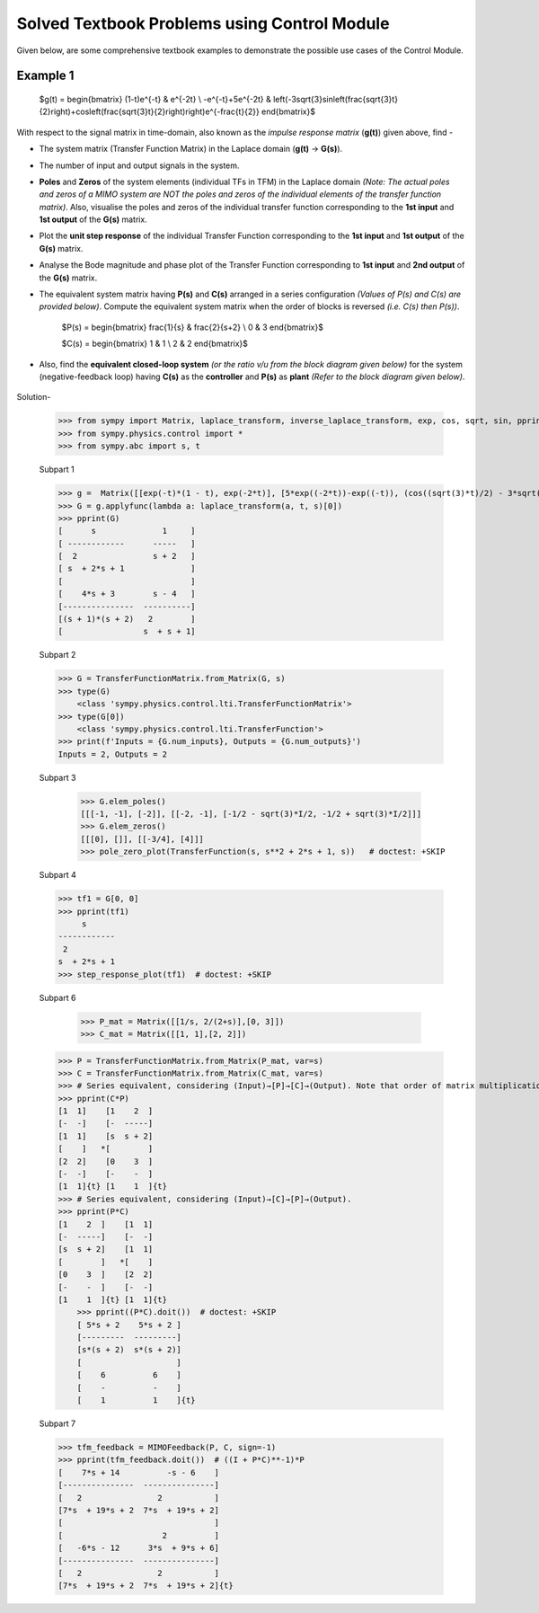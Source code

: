 =============================================
Solved Textbook Problems using Control Module
=============================================

Given below, are some comprehensive textbook examples to demonstrate the possible use cases
of the Control Module.

Example 1
---------

        $g(t) = \begin{bmatrix}
        (1-t)e^{-t} & e^{-2t} \\
        -e^{-t}+5e^{-2t} & \left(-3\sqrt{3}\sin\left(\frac{\sqrt{3}t}{2}\right)+\cos\left(\frac{\sqrt{3}t}{2}\right)\right)e^{-\frac{t}{2}}
        \end{bmatrix}$

With respect to the signal matrix in time-domain, also known as the *impulse response matrix* (**g(t)**) given above, find -

* The system matrix (Transfer Function Matrix) in the Laplace domain (**g(t)** → **G(s)**).
* The number of input and output signals in the system.
* **Poles** and **Zeros** of the system elements (individual TFs in TFM) in the Laplace domain *(Note: The actual poles and zeros of a MIMO system are NOT the poles and zeros of the individual elements of the transfer function matrix)*. Also, visualise the poles and zeros of the individual transfer function corresponding to the **1st input** and **1st output** of the **G(s)** matrix.
* Plot the **unit step response** of the individual Transfer Function corresponding to the **1st input** and **1st output** of the **G(s)** matrix.
* Analyse the Bode magnitude and phase plot of the Transfer Function corresponding to **1st input** and **2nd output** of the **G(s)** matrix.
* The equivalent system matrix having **P(s)** and **C(s)** arranged in a series configuration *(Values of P(s) and C(s) are provided below)*. Compute the equivalent system matrix when the order of blocks is reversed *(i.e. C(s) then P(s))*.

        $P(s) = \begin{bmatrix}
        \frac{1}{s} & \frac{2}{s+2} \\
        0 & 3
        \end{bmatrix}$

        $C(s) = \begin{bmatrix}
        1 & 1 \\
        2 & 2
        \end{bmatrix}$

* Also, find the **equivalent closed-loop system** *(or the ratio v/u from the block diagram given below)* for the system (negative-feedback loop) having **C(s)** as the **controller** and **P(s)** as **plant** *(Refer to the block diagram given below)*.

        .. image:: https://user-images.githubusercontent.com/53227127/120820301-0b368c80-c572-11eb-84c4-e372190cf0bd.png

Solution-

    >>> from sympy import Matrix, laplace_transform, inverse_laplace_transform, exp, cos, sqrt, sin, pprint
    >>> from sympy.physics.control import *
    >>> from sympy.abc import s, t

    Subpart 1

    >>> g =  Matrix([[exp(-t)*(1 - t), exp(-2*t)], [5*exp((-2*t))-exp((-t)), (cos((sqrt(3)*t)/2) - 3*sqrt(3)*sin((sqrt(3)*t)/2))*exp(-t/2)]])
    >>> G = g.applyfunc(lambda a: laplace_transform(a, t, s)[0])
    >>> pprint(G)
    [      s              1     ]
    [ ------------      -----   ]
    [  2                s + 2   ]
    [ s  + 2*s + 1              ]
    [                           ]
    [    4*s + 3        s - 4   ]
    [---------------  ----------]
    [(s + 1)*(s + 2)   2        ]
    [                 s  + s + 1]

    Subpart 2

    >>> G = TransferFunctionMatrix.from_Matrix(G, s)
    >>> type(G)
	<class 'sympy.physics.control.lti.TransferFunctionMatrix'>
    >>> type(G[0])
	<class 'sympy.physics.control.lti.TransferFunction'>
    >>> print(f'Inputs = {G.num_inputs}, Outputs = {G.num_outputs}')
    Inputs = 2, Outputs = 2

    Subpart 3

	>>> G.elem_poles()
	[[[-1, -1], [-2]], [[-2, -1], [-1/2 - sqrt(3)*I/2, -1/2 + sqrt(3)*I/2]]]
	>>> G.elem_zeros()
	[[[0], []], [[-3/4], [4]]]
	>>> pole_zero_plot(TransferFunction(s, s**2 + 2*s + 1, s))   # doctest: +SKIP

    Subpart 4

    >>> tf1 = G[0, 0]
    >>> pprint(tf1)
         s      
    ------------
     2          
    s  + 2*s + 1
    >>> step_response_plot(tf1)  # doctest: +SKIP


    .. image:: https://user-images.githubusercontent.com/53227127/120837901-e5ff4980-c584-11eb-8b97-211680cfceb9.png


    Subpart 6

	>>> P_mat = Matrix([[1/s, 2/(2+s)],[0, 3]])
	>>> C_mat = Matrix([[1, 1],[2, 2]])
    >>> P = TransferFunctionMatrix.from_Matrix(P_mat, var=s)
    >>> C = TransferFunctionMatrix.from_Matrix(C_mat, var=s)
    >>> # Series equivalent, considering (Input)→[P]→[C]→(Output). Note that order of matrix multiplication is opposite to the order in which the elements are arranged.
    >>> pprint(C*P)
    [1  1]    [1    2  ]   
    [-  -]    [-  -----]   
    [1  1]    [s  s + 2]   
    [    ]   *[        ]   
    [2  2]    [0    3  ]   
    [-  -]    [-    -  ]   
    [1  1]{t} [1    1  ]{t}
    >>> # Series equivalent, considering (Input)→[C]→[P]→(Output).
    >>> pprint(P*C)
    [1    2  ]    [1  1]   
    [-  -----]    [-  -]   
    [s  s + 2]    [1  1]   
    [        ]   *[    ]   
    [0    3  ]    [2  2]   
    [-    -  ]    [-  -]   
    [1    1  ]{t} [1  1]{t}
	>>> pprint((P*C).doit())  # doctest: +SKIP
	[ 5*s + 2    5*s + 2 ]   
	[---------  ---------]   
	[s*(s + 2)  s*(s + 2)]   
	[                    ]   
	[    6          6    ]   
	[    -          -    ]   
	[    1          1    ]{t}

    Subpart 7

    >>> tfm_feedback = MIMOFeedback(P, C, sign=-1)
    >>> pprint(tfm_feedback.doit())  # ((I + P*C)**-1)*P
    [    7*s + 14          -s - 6    ]   
    [---------------  ---------------]   
    [   2                2           ]   
    [7*s  + 19*s + 2  7*s  + 19*s + 2]   
    [                                ]   
    [                     2          ]   
    [   -6*s - 12      3*s  + 9*s + 6]   
    [---------------  ---------------]   
    [   2                2           ]   
    [7*s  + 19*s + 2  7*s  + 19*s + 2]{t}
